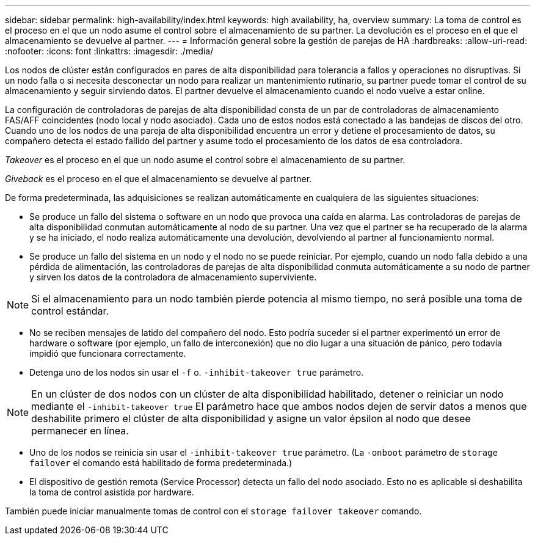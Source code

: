 ---
sidebar: sidebar 
permalink: high-availability/index.html 
keywords: high availability, ha, overview 
summary: La toma de control es el proceso en el que un nodo asume el control sobre el almacenamiento de su partner. La devolución es el proceso en el que el almacenamiento se devuelve al partner. 
---
= Información general sobre la gestión de parejas de HA
:hardbreaks:
:allow-uri-read: 
:nofooter: 
:icons: font
:linkattrs: 
:imagesdir: ./media/


[role="lead"]
Los nodos de clúster están configurados en pares de alta disponibilidad para tolerancia a fallos y operaciones no disruptivas. Si un nodo falla o si necesita desconectar un nodo para realizar un mantenimiento rutinario, su partner puede tomar el control de su almacenamiento y seguir sirviendo datos. El partner devuelve el almacenamiento cuando el nodo vuelve a estar online.

La configuración de controladoras de parejas de alta disponibilidad consta de un par de controladoras de almacenamiento FAS/AFF coincidentes (nodo local y nodo asociado). Cada uno de estos nodos está conectado a las bandejas de discos del otro. Cuando uno de los nodos de una pareja de alta disponibilidad encuentra un error y detiene el procesamiento de datos, su compañero detecta el estado fallido del partner y asume todo el procesamiento de los datos de esa controladora.

_Takeover_ es el proceso en el que un nodo asume el control sobre el almacenamiento de su partner.

_Giveback_ es el proceso en el que el almacenamiento se devuelve al partner.

De forma predeterminada, las adquisiciones se realizan automáticamente en cualquiera de las siguientes situaciones:

* Se produce un fallo del sistema o software en un nodo que provoca una caída en alarma. Las controladoras de parejas de alta disponibilidad conmutan automáticamente al nodo de su partner. Una vez que el partner se ha recuperado de la alarma y se ha iniciado, el nodo realiza automáticamente una devolución, devolviendo al partner al funcionamiento normal.
* Se produce un fallo del sistema en un nodo y el nodo no se puede reiniciar. Por ejemplo, cuando un nodo falla debido a una pérdida de alimentación, las controladoras de parejas de alta disponibilidad conmuta automáticamente a su nodo de partner y sirven los datos de la controladora de almacenamiento superviviente.



NOTE: Si el almacenamiento para un nodo también pierde potencia al mismo tiempo, no será posible una toma de control estándar.

* No se reciben mensajes de latido del compañero del nodo. Esto podría suceder si el partner experimentó un error de hardware o software (por ejemplo, un fallo de interconexión) que no dio lugar a una situación de pánico, pero todavía impidió que funcionara correctamente.
* Detenga uno de los nodos sin usar el `-f` o. `-inhibit-takeover true` parámetro.



NOTE: En un clúster de dos nodos con un clúster de alta disponibilidad habilitado, detener o reiniciar un nodo mediante el `‑inhibit‑takeover true` El parámetro hace que ambos nodos dejen de servir datos a menos que deshabilite primero el clúster de alta disponibilidad y asigne un valor épsilon al nodo que desee permanecer en línea.

* Uno de los nodos se reinicia sin usar el `‑inhibit‑takeover true` parámetro. (La `‑onboot` parámetro de `storage failover` el comando está habilitado de forma predeterminada.)
* El dispositivo de gestión remota (Service Processor) detecta un fallo del nodo asociado. Esto no es aplicable si deshabilita la toma de control asistida por hardware.


También puede iniciar manualmente tomas de control con el `storage failover takeover` comando.
